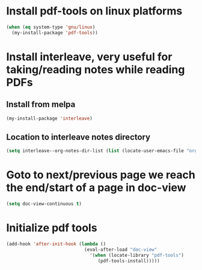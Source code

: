 * Install pdf-tools on linux platforms
  #+begin_src emacs-lisp
    (when (eq system-type 'gnu/linux)
      (my-install-package 'pdf-tools))
  #+end_src


* Install interleave, very useful for taking/reading notes while reading PDFs
** Install from melpa
  #+begin_src emacs-lisp
    (my-install-package 'interleave)
  #+end_src

** Location to interleave notes directory
   #+begin_src emacs-lisp
     (setq interleave--org-notes-dir-list (list (locate-user-emacs-file "org/notes")))
   #+end_src


* Goto to next/previous page we reach the end/start of a page in doc-view
  #+begin_src emacs-lisp
    (setq doc-view-continuous t)
  #+end_src


* Initialize pdf tools
  #+begin_src emacs-lisp
    (add-hook 'after-init-hook (lambda ()
                                 (eval-after-load "doc-view"
                                   '(when (locate-library "pdf-tools")
                                      (pdf-tools-install)))))
  #+end_src
